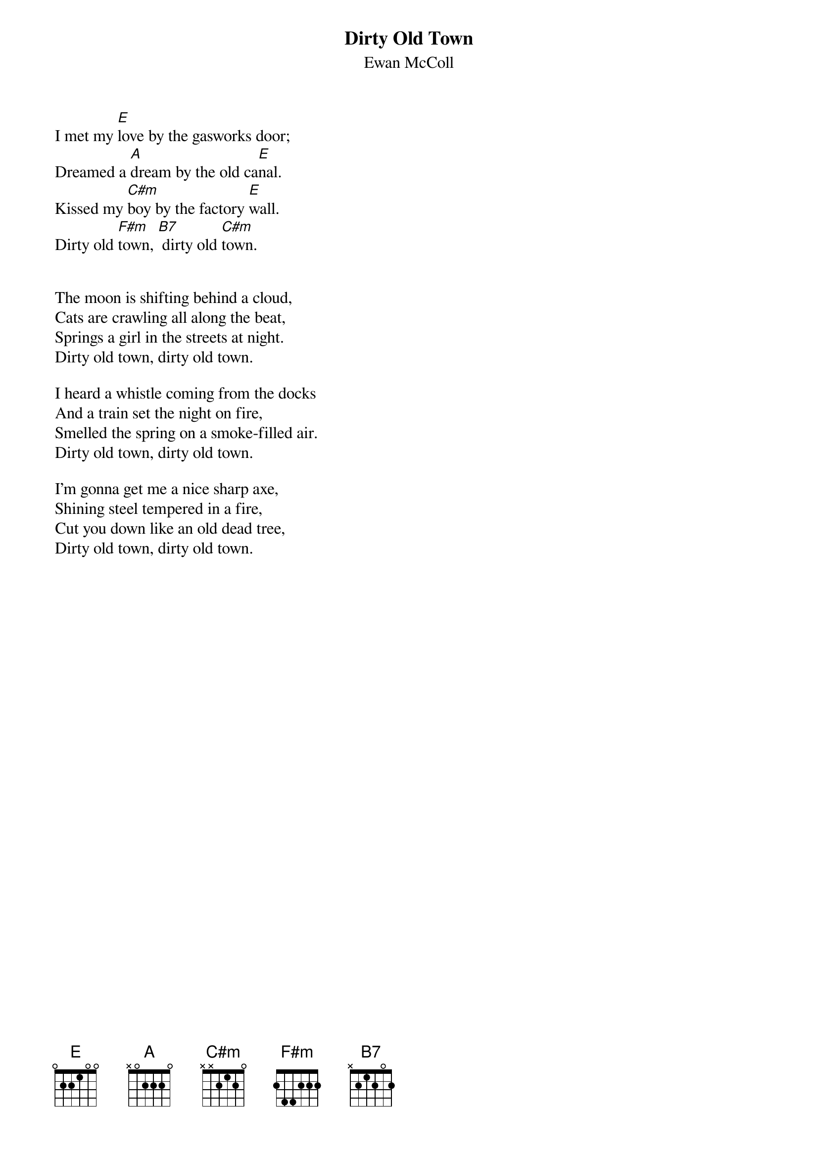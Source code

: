 {title:Dirty Old Town}
{subtitle:Ewan McColl}

I met my [E]love by the gasworks door;
Dreamed a [A]dream by the old ca[E]nal.
Kissed my [C#m]boy by the factory [E]wall.
Dirty old [F#m]town, [B7] dirty old [C#m]town.


The moon is shifting behind a cloud,
Cats are crawling all along the beat,
Springs a girl in the streets at night.
Dirty old town, dirty old town.

I heard a whistle coming from the docks
And a train set the night on fire,
Smelled the spring on a smoke-filled air.
Dirty old town, dirty old town.

I'm gonna get me a nice sharp axe,
Shining steel tempered in a fire,
Cut you down like an old dead tree,
Dirty old town, dirty old town.
